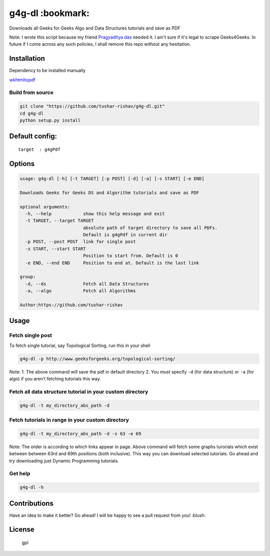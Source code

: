 g4g-dl :bookmark:
-----------------

Downloads all Geeks for Geeks Algo and Data Structures tutorials and save as PDF
                                                                                

Note: I wrote this script because my friend `Pragyaditya
das <https://github.com/Jeet1994>`__ needed it. I ain't sure if it's
legal to scrape Geeks4Geeks. In future if I come across any such
policies, I shall remove this repo without any hesitation.

Installation
~~~~~~~~~~~~

Dependency to be installed manually
                                   

`wkhtmltopdf <https://github.com/wkhtmltopdf/wkhtmltopdf>`__

Build from source
'''''''''''''''''

.. code:: sh

        git clone "https://github.com/tushar-rishav/g4g-dl.git"
        cd g4g-dl
        python setup.py install

Default config:
~~~~~~~~~~~~~~~

::

    target  : g4gPdf

Options
~~~~~~~

.. code:: sh

    usage: g4g-dl [-h] [-t TARGET] [-p POST] [-d] [-a] [-s START] [-e END]

    Downloads Geeks for Geeks DS and Algorithm tutorials and save as PDF

    optional arguments:
      -h, --help            show this help message and exit
      -t TARGET, --target TARGET
                            absolute path of target directory to save all PDFs.
                            Default is g4gPdf in current dir
      -p POST, --post POST  link for single post
      -s START, --start START
                            Position to start from. Default is 0
      -e END, --end END     Position to end at. Default is the last link

    group:
      -d, --ds              Fetch all Data Structures
      -a, --algo            Fetch all Algorithms

    Author:https://github.com/tushar-rishav

Usage
~~~~~

Fetch single post
'''''''''''''''''

To fetch single tutorial, say Topological Sorting, run this in your
shell

.. code:: sh


    g4g-dl -p http://www.geeksforgeeks.org/topological-sorting/

Note: 1. The above command will save the pdf in default directory 2. You
must specify ``-d`` (for data structure) or ``-a`` (for algo) if you
aren't fetching tutorials this way.

Fetch all data structure tutorial in your custom directory
''''''''''''''''''''''''''''''''''''''''''''''''''''''''''

.. code:: sh

    g4g-dl -t my_directory_abs_path -d

Fetch tutorials in range in your custom directory
'''''''''''''''''''''''''''''''''''''''''''''''''

.. code:: sh

    g4g-dl -t my_directory_abs_path -d -s 63 -e 69

Note: The order is according to which links appear in page. Above
command will fetch some graphs turorials which exist between between
63rd and 69th positions (both inclusive). This way you can download
selected tutorials. Go ahead and try downloading just Dynamic
Programming tutorials.

Get help
''''''''

.. code:: sh

    g4g-dl -h

Contributions
~~~~~~~~~~~~~

Have an idea to make it better? Go ahead! I will be happy to see a pull
request from you! :blush:

License
~~~~~~~

.. figure:: https://cloud.githubusercontent.com/assets/7397433/9025904/67008062-3936-11e5-8803-e5b164a0dfc0.png
   :alt: gpl

   gpl

